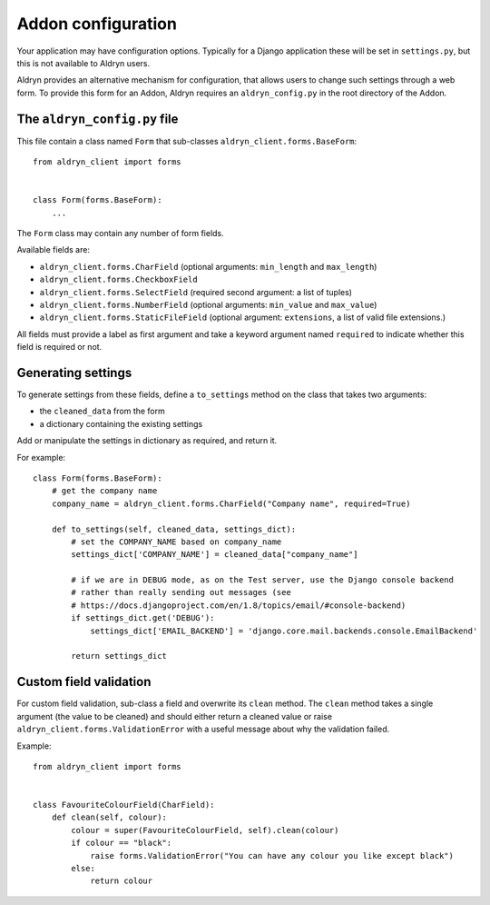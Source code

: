 .. _addon-configuration:

###################
Addon configuration
###################

Your application may have configuration options. Typically for a Django application these will be set in ``settings.py``, but this is not available to Aldryn users.

Aldryn provides an alternative mechanism for configuration, that allows users to change such
settings through a web form. To provide this form for an Addon, Aldryn requires an
``aldryn_config.py`` in the root directory of the Addon.


*****************************
The ``aldryn_config.py`` file
*****************************

This file contain a class named ``Form`` that sub-classes ``aldryn_client.forms.BaseForm``::

    from aldryn_client import forms


    class Form(forms.BaseForm):
        ...

The ``Form`` class may contain any number of form fields.

Available fields are:

* ``aldryn_client.forms.CharField`` (optional arguments: ``min_length`` and ``max_length``)
* ``aldryn_client.forms.CheckboxField``
* ``aldryn_client.forms.SelectField`` (required second argument: a list of tuples)
* ``aldryn_client.forms.NumberField`` (optional arguments: ``min_value`` and ``max_value``)
* ``aldryn_client.forms.StaticFileField`` (optional argument: ``extensions``, a list of valid file
  extensions.)

All fields must provide a label as first argument and take a keyword argument named ``required`` to
indicate whether this field is required or not.


*******************
Generating settings
*******************

To generate settings from these fields, define a ``to_settings`` method on the class that takes two
arguments:

* the ``cleaned_data`` from the form
* a dictionary containing the existing settings

Add or manipulate the settings in dictionary as required, and return it.

For example::

    class Form(forms.BaseForm):
        # get the company name
        company_name = aldryn_client.forms.CharField("Company name", required=True)

        def to_settings(self, cleaned_data, settings_dict):
            # set the COMPANY_NAME based on company_name
            settings_dict['COMPANY_NAME'] = cleaned_data["company_name"]

            # if we are in DEBUG mode, as on the Test server, use the Django console backend
            # rather than really sending out messages (see
            # https://docs.djangoproject.com/en/1.8/topics/email/#console-backend)
            if settings_dict.get('DEBUG'):
                settings_dict['EMAIL_BACKEND'] = 'django.core.mail.backends.console.EmailBackend'

            return settings_dict


***********************
Custom field validation
***********************

For custom field validation, sub-class a field and overwrite its ``clean`` method. The ``clean``
method takes a single argument (the value to be cleaned) and should either return a cleaned value
or raise ``aldryn_client.forms.ValidationError`` with a useful message about why the validation
failed.

Example::

    from aldryn_client import forms


    class FavouriteColourField(CharField):
        def clean(self, colour):
            colour = super(FavouriteColourField, self).clean(colour)
            if colour == "black":
                raise forms.ValidationError("You can have any colour you like except black")
            else:
                return colour
